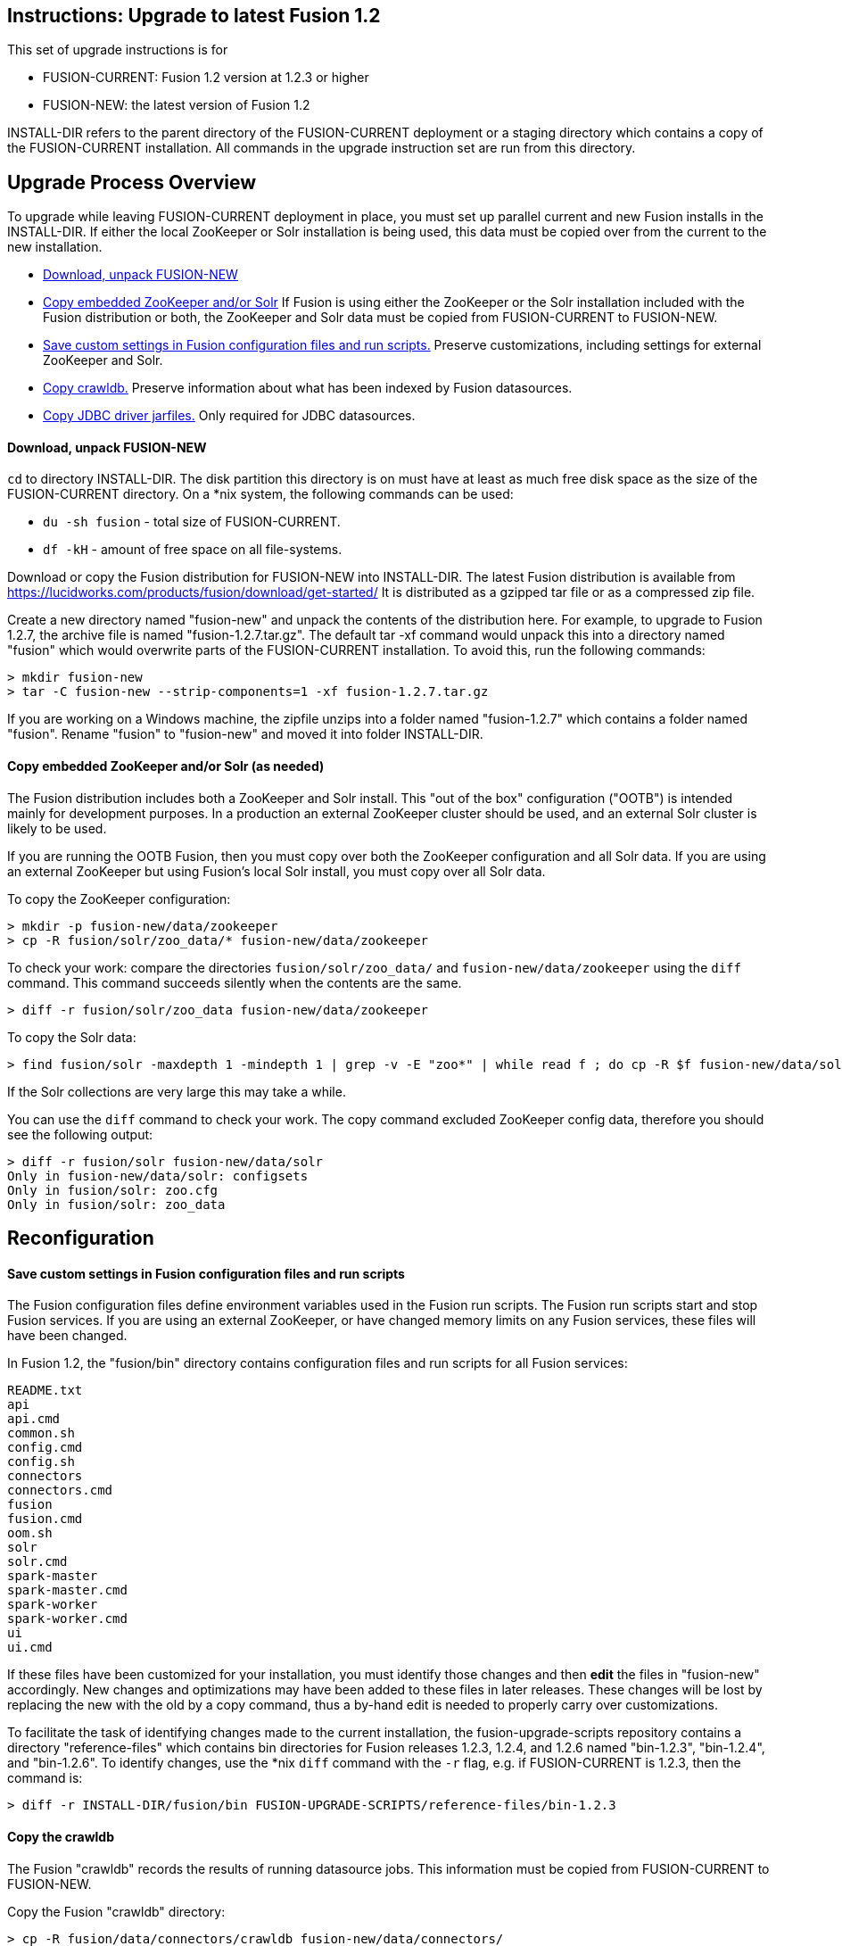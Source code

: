 Instructions: Upgrade to latest Fusion 1.2
------------------------------------------

This set of upgrade instructions is for

* FUSION-CURRENT:  Fusion 1.2 version at 1.2.3 or higher
* FUSION-NEW: the latest version of Fusion 1.2

INSTALL-DIR refers to the parent directory of the FUSION-CURRENT deployment or a staging directory
which contains a copy of the FUSION-CURRENT installation.
All commands in the upgrade instruction set are run from this directory.


Upgrade Process Overview
------------------------

To upgrade while leaving FUSION-CURRENT deployment in place, you must set up parallel current and new Fusion installs in the INSTALL-DIR.
If either the local ZooKeeper or Solr installation is being used, this data must be copied over from the current to the new installation.


* link:#prep-1[Download, unpack FUSION-NEW]

* link:#prep-2[Copy embedded ZooKeeper and/or Solr]
If Fusion is using either the ZooKeeper or the Solr installation included with the Fusion distribution or both,
the ZooKeeper and Solr data must be copied from FUSION-CURRENT to FUSION-NEW.

* link:#step-1[Save custom settings in Fusion configuration files and run scripts.] Preserve customizations, including settings for external ZooKeeper and Solr.

* link:#step-2[Copy crawldb.] Preserve information about what has been indexed by Fusion datasources.

* link:#step-3[Copy JDBC driver jarfiles.] Only required for JDBC datasources.



[[prep-1]]
Download, unpack FUSION-NEW
^^^^^^^^^^^^^^^^^^^^^^^^^^^

`cd` to directory INSTALL-DIR. The disk partition this directory is on must have at least as much free disk space as the size of the FUSION-CURRENT directory.
On a *nix system, the following commands can be used:

* `du -sh fusion` - total size of FUSION-CURRENT.
* `df -kH` - amount of free space on all file-systems.

Download or copy the Fusion distribution for FUSION-NEW into INSTALL-DIR.
The latest Fusion distribution is available from https://lucidworks.com/products/fusion/download/get-started/
It is distributed as a gzipped tar file or as a compressed zip file.

Create a new directory named "fusion-new" and unpack the contents of the distribution here.
For example, to upgrade to Fusion 1.2.7, the archive file is named "fusion-1.2.7.tar.gz".
The default tar -xf command would unpack this into a directory named "fusion"
which would overwrite parts of the FUSION-CURRENT installation.
To avoid this, run the following commands:

------------------------------------------
> mkdir fusion-new
> tar -C fusion-new --strip-components=1 -xf fusion-1.2.7.tar.gz
------------------------------------------

If you are working on a Windows machine, the zipfile unzips into a folder named "fusion-1.2.7" which contains a folder named "fusion".
Rename "fusion" to "fusion-new" and moved it into folder INSTALL-DIR.

[[prep-2]]
Copy embedded ZooKeeper and/or Solr (as needed)
^^^^^^^^^^^^^^^^^^^^^^^^^^^^^^^^^^^^^^^^^^^^^^^

The Fusion distribution includes both a ZooKeeper and Solr install.
This "out of the box" configuration ("OOTB") is intended mainly for development purposes.
In a production an external ZooKeeper cluster should be used,
and an external Solr cluster is likely to be used.

If you are running the OOTB Fusion, then you must copy over both the ZooKeeper configuration and all Solr data.
If you are using an external ZooKeeper but using Fusion's local Solr install, you must copy over all Solr data.

To copy the ZooKeeper configuration:

------------------------------------------
> mkdir -p fusion-new/data/zookeeper
> cp -R fusion/solr/zoo_data/* fusion-new/data/zookeeper
------------------------------------------

To check your work: compare the directories `fusion/solr/zoo_data/` and `fusion-new/data/zookeeper`
using the `diff` command.  This command succeeds silently when the contents are the same.

------------------------------------------
> diff -r fusion/solr/zoo_data fusion-new/data/zookeeper
------------------------------------------

To copy the Solr data:

------------------------------------------
> find fusion/solr -maxdepth 1 -mindepth 1 | grep -v -E "zoo*" | while read f ; do cp -R $f fusion-new/data/solr/; done
------------------------------------------

If the Solr collections are very large this may take a while.

You can use the `diff` command to check your work.
The copy command excluded ZooKeeper config data, therefore
you should see the following output:

------------------------------------------
> diff -r fusion/solr fusion-new/data/solr
Only in fusion-new/data/solr: configsets
Only in fusion/solr: zoo.cfg
Only in fusion/solr: zoo_data
------------------------------------------

[[reconfig]]
Reconfiguration
---------------


[[step-1]]
Save custom settings in Fusion configuration files and run scripts
^^^^^^^^^^^^^^^^^^^^^^^^^^^^^^^^^^^^^^^^^^^^^^^^^^^^^^^^^^^^^^^^^^

The Fusion configuration files define environment variables used in the Fusion run scripts.
The Fusion run scripts start and stop Fusion services.
If you are using an external ZooKeeper, or have changed memory limits on any Fusion services,
these files will have been changed.

In Fusion 1.2, the "fusion/bin" directory contains configuration files and run scripts for all Fusion services:

------------------------------------
README.txt
api
api.cmd
common.sh
config.cmd
config.sh
connectors
connectors.cmd
fusion
fusion.cmd
oom.sh
solr
solr.cmd
spark-master
spark-master.cmd
spark-worker
spark-worker.cmd
ui
ui.cmd
------------------------------------

If these files have been customized for your installation, you must identify those changes and then *edit* the files in "fusion-new" accordingly.
New changes and optimizations may have been added to these files in later releases.
These changes will be lost by replacing the new with the old by a copy command,
thus a by-hand edit is needed to properly carry over customizations.

To facilitate the task of identifying changes made to the current installation,
the fusion-upgrade-scripts repository contains a directory "reference-files" which
contains bin directories for Fusion releases 1.2.3, 1.2.4, and 1.2.6 named "bin-1.2.3", "bin-1.2.4", and "bin-1.2.6".
To identify changes, use the *nix `diff` command with the `-r` flag, e.g. if FUSION-CURRENT is 1.2.3, then the command is:

------------------------------------
> diff -r INSTALL-DIR/fusion/bin FUSION-UPGRADE-SCRIPTS/reference-files/bin-1.2.3
------------------------------------

[[step-2]]

Copy the crawldb
^^^^^^^^^^^^^^^^

The Fusion "crawldb" records the results of running datasource jobs.  This information must be copied from FUSION-CURRENT to FUSION-NEW.

Copy the Fusion "crawldb" directory:

------------------------------------
> cp -R fusion/data/connectors/crawldb fusion-new/data/connectors/
------------------------------------


[[step-3]]
Copy JDBC driver jarfiles
^^^^^^^^^^^^^^^^^^^^^^^^^

The jarfiles for any JDBC drivers used by a JDBC datasource are found in directory:  "fusion/data/connectors/lucid.jdbc"
Copy the contents of this directory over to the "fusion-new" directory:

------------------------------------
> cp -R fusion/data/connectors/lucid.jdbc fusion-new/data/connectors/
------------------------------------


This completes the upgrade process.

At this point, you should validate the FUSION-NEW, per instructions in the link:README.asciidoc.
Once validated, you can archive and/or delete the directory INSTALL-DIR/fusion
and then rename INSTALL-DIR/fusion-new to INSTALL-DIR/fusion.
